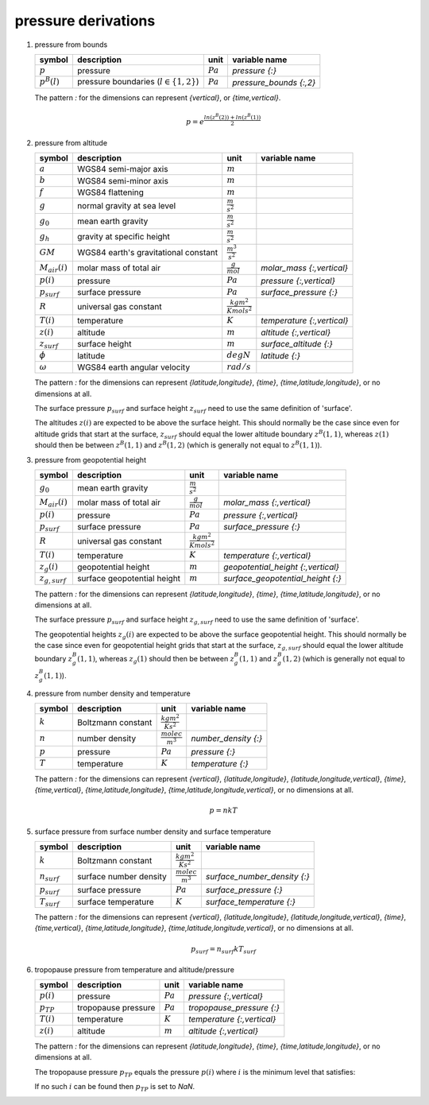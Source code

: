 pressure derivations
====================

   .. _derivation_pressure_from_bounds:

#. pressure from bounds

   ================ =========================================== ========== =======================
   symbol           description                                 unit       variable name
   ================ =========================================== ========== =======================
   :math:`p`        pressure                                    :math:`Pa` `pressure {:}`
   :math:`p^{B}(l)` pressure boundaries (:math:`l \in \{1,2\}`) :math:`Pa` `pressure_bounds {:,2}`
   ================ =========================================== ========== =======================

   The pattern `:` for the dimensions can represent `{vertical}`, or `{time,vertical}`.

   .. math::

      p = e^{\frac{ln(z^{B}(2)) + ln(z^{B}(1))}{2}}


   .. _derivation_pressure_from_altitude:

#. pressure from altitude

   ================== ============================ ================================ ==========================
   symbol             description                  unit                             variable name
   ================== ============================ ================================ ==========================
   :math:`a`          WGS84 semi-major axis        :math:`m`
   :math:`b`          WGS84 semi-minor axis        :math:`m`
   :math:`f`          WGS84 flattening             :math:`m`
   :math:`g`          normal gravity at sea level  :math:`\frac{m}{s^2}`
   :math:`g_{0}`      mean earth gravity           :math:`\frac{m}{s^2}`
   :math:`g_{h}`      gravity at specific height   :math:`\frac{m}{s^2}`
   :math:`GM`         WGS84 earth's gravitational  :math:`\frac{m^3}{s^2}`
                      constant
   :math:`M_{air}(i)` molar mass of total air      :math:`\frac{g}{mol}`            `molar_mass {:,vertical}`
   :math:`p(i)`       pressure                     :math:`Pa`                       `pressure {:,vertical}`
   :math:`p_{surf}`   surface pressure             :math:`Pa`                       `surface_pressure {:}`
   :math:`R`          universal gas constant       :math:`\frac{kg m^2}{K mol s^2}`
   :math:`T(i)`       temperature                  :math:`K`                        `temperature {:,vertical}`
   :math:`z(i)`       altitude                     :math:`m`                        `altitude {:,vertical}`
   :math:`z_{surf}`   surface height               :math:`m`                        `surface_altitude {:}`
   :math:`\phi`       latitude                     :math:`degN`                     `latitude {:}`
   :math:`\omega`     WGS84 earth angular velocity :math:`rad/s`
   ================== ============================ ================================ ==========================

   The pattern `:` for the dimensions can represent `{latitude,longitude}`, `{time}`, `{time,latitude,longitude}`,
   or no dimensions at all.

   The surface pressure :math:`p_{surf}` and surface height :math:`z_{surf}` need to use the same definition of 'surface'.

   The altitudes :math:`z(i)` are expected to be above the surface height. This should normally be the case
   since even for altitude grids that start at the surface, :math:`z_{surf}` should equal the lower altitude boundary
   :math:`z^{B}(1,1)`, whereas :math:`z(1)` should then be between :math:`z^{B}(1,1)` and :math:`z^{B}(1,2)`
   (which is generally not equal to :math:`z^{B}(1,1)`).

   .. math::
      :nowrap:

      \begin{eqnarray}
         g & = & 9.7803253359 \frac{1 + 0.00193185265241{\sin}^2(\frac{\pi}{180}\phi)}
            {\sqrt{1 - 0.00669437999013 {\sin}^2(\frac{\pi}{180}\phi)}} \\
         m & = & \frac{\omega^2a^2b}{GM} \\
         g(1) & = & g \left(1 - \frac{2}{a}\left(1+f+m-2f{\sin}^2(\frac{\pi}{180}\phi)\right)\frac{z_{surf}+z(1)}{2} + \frac{3}{a^2}\left(\frac{z_{surf}+z(1)}{2}\right)^2\right) \\
         g(i) & = & g \left(1 - \frac{2}{a}\left(1+f+m-2f{\sin}^2(\frac{\pi}{180}\phi)\right)\frac{z(i-1)+z(i)}{2} + \frac{3}{a^2}\left(\frac{z(i-1)+z(i)}{2}\right)^2\right), 1 < i \leq N \\
         p(1) & = & p_{surf}e^{-10^{-3}\frac{M_{air}(1)}{T(1)}\frac{g_{h}(1)}{R}\left(z(i)-z_{surf}\right)} \\
         p(i) & = & p(i-1)e^{-10^{-3}\frac{M_{air}(i-1)+M_{air}(i)}{T(i-1)+T(i)}\frac{g_{h}(i)}{R}\left(z(i)-z(i-1)\right)}, 1 < i \leq N
      \end{eqnarray}


   .. _derivation_pressure_from_geopotential_height:

#. pressure from geopotential height

   ================== ============================ ================================ ==================================
   symbol             description                  unit                             variable name
   ================== ============================ ================================ ==================================
   :math:`g_{0}`      mean earth gravity           :math:`\frac{m}{s^2}`
   :math:`M_{air}(i)` molar mass of total air      :math:`\frac{g}{mol}`            `molar_mass {:,vertical}`
   :math:`p(i)`       pressure                     :math:`Pa`                       `pressure {:,vertical}`
   :math:`p_{surf}`   surface pressure             :math:`Pa`                       `surface_pressure {:}`
   :math:`R`          universal gas constant       :math:`\frac{kg m^2}{K mol s^2}`
   :math:`T(i)`       temperature                  :math:`K`                        `temperature {:,vertical}`
   :math:`z_{g}(i)`   geopotential height          :math:`m`                        `geopotential_height {:,vertical}`
   :math:`z_{g,surf}` surface geopotential height  :math:`m`                        `surface_geopotential_height {:}`
   ================== ============================ ================================ ==================================

   The pattern `:` for the dimensions can represent `{latitude,longitude}`, `{time}`, `{time,latitude,longitude}`,
   or no dimensions at all.

   The surface pressure :math:`p_{surf}` and surface height :math:`z_{g,surf}` need to use the same definition of 'surface'.

   The geopotential heights :math:`z_{g}(i)` are expected to be above the surface geopotential height. This should
   normally be the case since even for geopotential height grids that start at the surface, :math:`z_{g,surf}` should
   equal the lower altitude boundary :math:`z^{B}_{g}(1,1)`, whereas :math:`z_{g}(1)` should then be between
   :math:`z^{B}_{g}(1,1)` and :math:`z^{B}_{g}(1,2)` (which is generally not equal to :math:`z^{B}_{g}(1,1)`).

   .. math::
      :nowrap:

      \begin{eqnarray}
         p(1) & = & p_{surf}e^{-10^{-3}\frac{M_{air}(1)}{T(1)}\frac{g_{0}}{R}\left(z_{g}(i)-z_{g,surf}\right)} \\
         p(i) & = & p(i-1)e^{-10^{-3}\frac{M_{air}(i-1)+M_{air}(i)}{T(i-1)+T(i)}\frac{g_{0}}{R}\left(z_{g}(i)-z_{g}(i-1)\right)}, 1 < i \leq N
      \end{eqnarray}


   .. _derivation_pressure_from_number_density_and_temperature:

#. pressure from number density and temperature

   ========= ================== ============================ ====================
   symbol    description        unit                         variable name
   ========= ================== ============================ ====================
   :math:`k` Boltzmann constant :math:`\frac{kg m^2}{K s^2}`
   :math:`n` number density     :math:`\frac{molec}{m^3}`    `number_density {:}`
   :math:`p` pressure           :math:`Pa`                   `pressure {:}`
   :math:`T` temperature        :math:`K`                    `temperature {:}`
   ========= ================== ============================ ====================

   The pattern `:` for the dimensions can represent `{vertical}`, `{latitude,longitude}`, `{latitude,longitude,vertical}`,
   `{time}`, `{time,vertical}`, `{time,latitude,longitude}`, `{time,latitude,longitude,vertical}`, or no dimensions at all.

   .. math::

      p = nkT


   .. _derivation_surface_pressure_from_surface_number_density_and_surface_temperature:

#. surface pressure from surface number density and surface temperature

   ================ ====================== ============================ ============================
   symbol           description            unit                         variable name
   ================ ====================== ============================ ============================
   :math:`k`        Boltzmann constant     :math:`\frac{kg m^2}{K s^2}`
   :math:`n_{surf}` surface number density :math:`\frac{molec}{m^3}`    `surface_number_density {:}`
   :math:`p_{surf}` surface pressure       :math:`Pa`                   `surface_pressure {:}`
   :math:`T_{surf}` surface temperature    :math:`K`                    `surface_temperature {:}`
   ================ ====================== ============================ ============================

   The pattern `:` for the dimensions can represent `{vertical}`, `{latitude,longitude}`, `{latitude,longitude,vertical}`,
   `{time}`, `{time,vertical}`, `{time,latitude,longitude}`, `{time,latitude,longitude,vertical}`, or no dimensions at all.

   .. math::

      p_{surf} = n_{surf}kT_{surf}


   .. _derivation_tropopause_pressure_from_temperature_and_altitude_pressure:

#. tropopause pressure from temperature and altitude/pressure

   ============== =================== ========== ==========================
   symbol         description         unit       variable name
   ============== =================== ========== ==========================
   :math:`p(i)`   pressure            :math:`Pa` `pressure {:,vertical}`
   :math:`p_{TP}` tropopause pressure :math:`Pa` `tropopause_pressure {:}`
   :math:`T(i)`   temperature         :math:`K`  `temperature {:,vertical}`
   :math:`z(i)`   altitude            :math:`m`  `altitude {:,vertical}`
   ============== =================== ========== ==========================

   The pattern `:` for the dimensions can represent `{latitude,longitude}`, `{time}`, `{time,latitude,longitude}`,
   or no dimensions at all.

   The tropopause pressure :math:`p_{TP}` equals the pressure :math:`p(i)` where :math:`i` is the minimum level that satisfies:

   .. math::
      :nowrap:

      \begin{eqnarray}
         & 1 < i < N  & \wedge \\
         & 5000 <= p(i) <= 50000  & \wedge \\
         & \frac{T(i-1)-T(i)}{z(i)-z(i-1)} > 0.002 \wedge \frac{T(i)-T(i+1)}{z(i+1)-z(i)} <= 0.002 & \wedge \\
         & \frac{\sum_{j, i < j < N \wedge z(j+1)-z(i) <= 2000} \frac{T(j)-T(j+1)}{z(j+1)-z(j)}}{\sum_{j, i < j < N \wedge z(j+1)-z(i) <= 2000}{1}} <= 0.002 &
      \end{eqnarray}

   If no such :math:`i` can be found then :math:`p_{TP}` is set to `NaN`.
